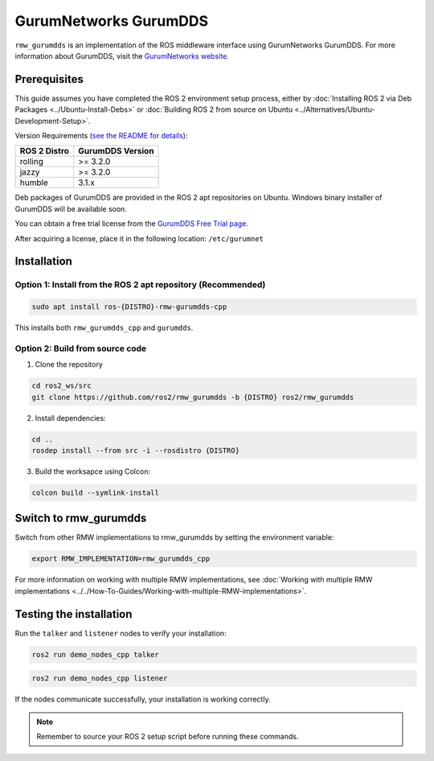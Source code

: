 .. redirect-from::

   Working-with-GurumNetworks-GurumDDS

GurumNetworks GurumDDS
======================
``rmw_gurumdds`` is an implementation of the ROS middleware interface using GurumNetworks GurumDDS. For more information about GurumDDS, visit the `GurumNetworks website <https://gurum.cc/index_eng>`_.


Prerequisites
-------------
This guide assumes you have completed the ROS 2 environment setup process, either by :doc:`Installing ROS 2 via Deb Packages <../Ubuntu-Install-Debs>` or :doc:`Building ROS 2 from source on Ubuntu <../Alternatives/Ubuntu-Development-Setup>`.

Version Requirements (`see the README for details <https://github.com/ros2/rmw_gurumdds>`_):

================  ================
ROS 2 Distro      GurumDDS Version
================  ================
rolling           >= 3.2.0
jazzy             >= 3.2.0
humble            3.1.x
================  ================

Deb packages of GurumDDS are provided in the ROS 2 apt repositories on Ubuntu.
Windows binary installer of GurumDDS will be available soon.

You can obtain a free trial license from the `GurumDDS Free Trial page <https://gurum.cc/free_trial_eng.html>`_.

After acquiring a license, place it in the following location: ``/etc/gurumnet``


Installation
------------
Option 1: Install from the ROS 2 apt repository (Recommended)
^^^^^^^^^^^^^^^^^^^^^^^^^^^^^^^^^^^^^^^^^^^^^^^^^^^^^^^^^^^^^

.. code-block:: bash

   sudo apt install ros-{DISTRO}-rmw-gurumdds-cpp

This installs both ``rmw_gurumdds_cpp`` and ``gurumdds``.

Option 2: Build from source code
^^^^^^^^^^^^^^^^^^^^^^^^^^^^^^^^
1. Clone the repository

.. code-block:: bash

   cd ros2_ws/src
   git clone https://github.com/ros2/rmw_gurumdds -b {DISTRO} ros2/rmw_gurumdds

2. Install dependencies:

.. code-block:: bash

   cd ..
   rosdep install --from src -i --rosdistro {DISTRO}

3. Build the worksapce using Colcon:

.. code-block:: bash

   colcon build --symlink-install


Switch to rmw_gurumdds
----------------------
Switch from other RMW implementations to rmw_gurumdds by setting the environment variable:

.. code-block:: bash

   export RMW_IMPLEMENTATION=rmw_gurumdds_cpp

For more information on working with multiple RMW implementations, see :doc:`Working with multiple RMW implementations <../../How-To-Guides/Working-with-multiple-RMW-implementations>`.


Testing the installation
------------------------
Run the ``talker`` and ``listener`` nodes to verify your installation:

.. code-block:: bash

   ros2 run demo_nodes_cpp talker

.. code-block:: bash

   ros2 run demo_nodes_cpp listener

If the nodes communicate successfully, your installation is working correctly.

.. note:: Remember to source your ROS 2 setup script before running these commands.
